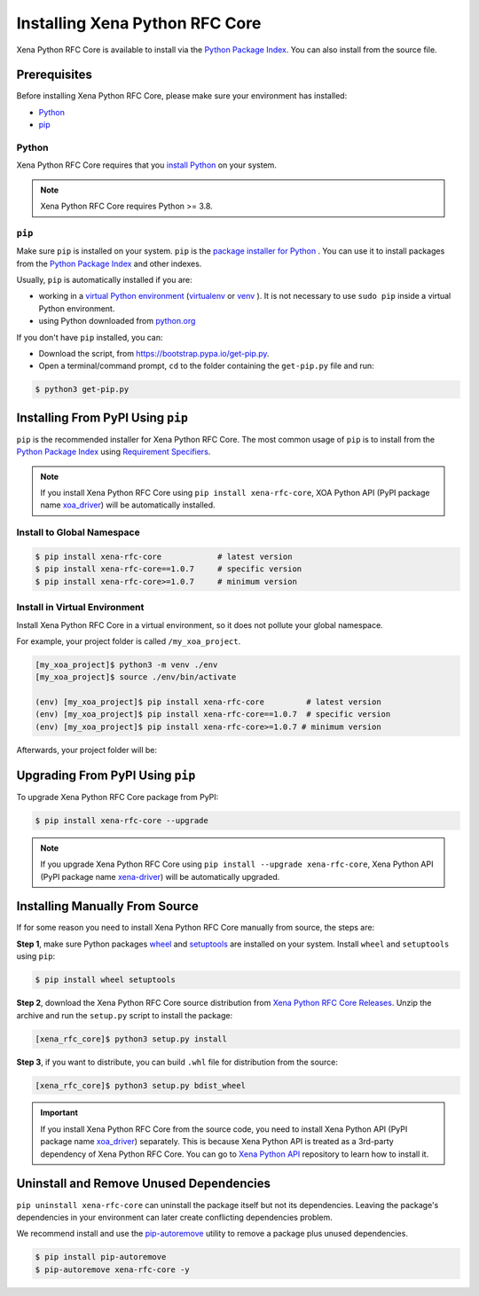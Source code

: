 Installing Xena Python RFC Core
===============================

Xena Python RFC Core is available to install via the `Python Package Index <https://pypi.org/>`_. You can also install from the source file.

Prerequisites
-------------

Before installing Xena Python RFC Core, please make sure your environment has installed:
    
* `Python`_
* `pip`_

Python
^^^^^^

Xena Python RFC Core requires that you `install Python <https://realpython.com/installing-python/>`_  on your system.

.. note:: 

    Xena Python RFC Core requires Python >= 3.8.

``pip``
^^^^^^^^

Make sure ``pip`` is installed on your system. ``pip`` is the `package installer for Python <https://packaging.python.org/guides/tool-recommendations/>`_ . You can use it to install packages from the `Python Package Index <https://pypi.org/>`_  and other indexes.

Usually, ``pip`` is automatically installed if you are:

* working in a `virtual Python environment <https://packaging.python.org/en/latest/tutorials/installing-packages/#creating-and-using-virtual-environments>`_ (`virtualenv <https://virtualenv.pypa.io/en/latest/#>`_ or `venv <https://docs.python.org/3/library/venv.html>`_ ). It is not necessary to use ``sudo pip`` inside a virtual Python environment.
* using Python downloaded from `python.org <https://www.python.org/>`_ 

If you don't have ``pip`` installed, you can:

* Download the script, from https://bootstrap.pypa.io/get-pip.py.
* Open a terminal/command prompt, ``cd`` to the folder containing the ``get-pip.py`` file and run:

.. code-block:: console

    $ python3 get-pip.py

.. seealso::

    Read more details about this script in `pypa/get-pip <https://github.com/pypa/get-pip>`_.

    Read more about installation of ``pip`` in `pip installation <https://pip.pypa.io/en/stable/installation/>`_.


Installing From PyPI Using ``pip``
----------------------------------

``pip`` is the recommended installer for Xena Python RFC Core. The most common usage of ``pip`` is to install from the `Python Package Index <https://pypi.org/>`_ using `Requirement Specifiers <https://pip.pypa.io/en/stable/cli/pip_install/#requirement-specifiers>`_.

.. note::
    
    If you install Xena Python RFC Core using ``pip install xena-rfc-core``, XOA Python API (PyPI package name `xoa_driver <https://pypi.org/project/xoa-python-api/>`_) will be automatically installed.


.. _install_core_global:

Install to Global Namespace
^^^^^^^^^^^^^^^^^^^^^^^^^^^

.. code-block:: console

    $ pip install xena-rfc-core            # latest version
    $ pip install xena-rfc-core==1.0.7     # specific version
    $ pip install xena-rfc-core>=1.0.7     # minimum version


.. _install_core_venv:

Install in Virtual Environment
^^^^^^^^^^^^^^^^^^^^^^^^^^^^^^

Install Xena Python RFC Core in a virtual environment, so it does not pollute your global namespace. 

For example, your project folder is called ``/my_xoa_project``.

.. code-block:: console

    [my_xoa_project]$ python3 -m venv ./env
    [my_xoa_project]$ source ./env/bin/activate

    (env) [my_xoa_project]$ pip install xena-rfc-core         # latest version
    (env) [my_xoa_project]$ pip install xena-rfc-core==1.0.7  # specific version
    (env) [my_xoa_project]$ pip install xena-rfc-core>=1.0.7 # minimum version

Afterwards, your project folder will be:

.. code-block::
    :caption: After creating Python virtual environment

    /my_xoa_project
        |
        |- env

.. seealso::

    * `Virtual Python environment <https://packaging.python.org/en/latest/tutorials/installing-packages/#creating-and-using-virtual-environments>`_
    * `virtualenv <https://virtualenv.pypa.io/en/latest/#>`_
    * `venv <https://docs.python.org/3/library/venv.html>`_


Upgrading From PyPI Using ``pip``
---------------------------------

To upgrade Xena Python RFC Core package from PyPI:


.. code-block:: console

    $ pip install xena-rfc-core --upgrade


.. note::
    
    If you upgrade Xena Python RFC Core using ``pip install --upgrade xena-rfc-core``, Xena Python API (PyPI package name `xena-driver <https://pypi.org/project/xena-driver/>`_) will be automatically upgraded.


Installing Manually From Source
-------------------------------

If for some reason you need to install Xena Python RFC Core manually from source, the steps are:

**Step 1**, make sure Python packages `wheel <https://wheel.readthedocs.io/en/stable/>`_ and  `setuptools <https://setuptools.pypa.io/en/latest/index.html>`_ are installed on your system. Install ``wheel`` and ``setuptools`` using ``pip``:

.. code-block:: console

    $ pip install wheel setuptools

**Step 2**, download the Xena Python RFC Core source distribution from `Xena Python RFC Core Releases <https://github.com/xenanetworks/open-automation-core/releases>`_. Unzip the archive and run the ``setup.py`` script to install the package:

.. code-block:: console

    [xena_rfc_core]$ python3 setup.py install


**Step 3**, if you want to distribute, you can build ``.whl`` file for distribution from the source:

.. code-block:: console

    [xena_rfc_core]$ python3 setup.py bdist_wheel

.. important::

    If you install Xena Python RFC Core from the source code, you need to install Xena Python API (PyPI package name `xoa_driver <https://pypi.org/project/xena-driver/>`_) separately. This is because Xena Python API is treated as a 3rd-party dependency of Xena Python RFC Core. You can go to `Xena Python API <https://github.com/xenanetworks/xena-python-api>`_ repository to learn how to install it.


Uninstall and Remove Unused Dependencies
----------------------------------------

``pip uninstall xena-rfc-core`` can uninstall the package itself but not its dependencies. Leaving the package's dependencies in your environment can later create conflicting dependencies problem.

We recommend install and use the `pip-autoremove <https://github.com/invl/pip-autoremove>`_ utility to remove a package plus unused dependencies.

.. code-block:: console

    $ pip install pip-autoremove
    $ pip-autoremove xena-rfc-core -y

.. seealso::

    See the `pip uninstall <https://pip.pypa.io/en/stable/cli/pip_uninstall/#pip-uninstall>`_ reference.

    See `pip-autoremove <https://github.com/invl/pip-autoremove>`_ usage.



